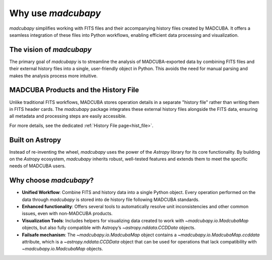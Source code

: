 .. _philosophy:

###################
Why use `madcubapy`
###################

`madcubapy` simplifies working with FITS files and their accompanying history
files created by MADCUBA. It offers a seamless integration of these files into
Python workflows, enabling efficient data processing and visualization.

The vision of `madcubapy`
=========================

The primary goal of `madcubapy` is to streamline the analysis of
MADCUBA-exported data by combining FITS files and their external history files
into a single, user-friendly object in Python. This avoids the need for manual
parsing and makes the analysis process more intuitive.

MADCUBA Products and the History File
=====================================

Unlike traditional FITS workflows, MADCUBA stores operation details in a
separate "history file" rather than writing them in FITS header cards.
The `madcubapy` package integrates these external history files alongside the
FITS data, ensuring all metadata and processing steps are easily accessible.

For more details, see the dedicated :ref:`History File page<hist_file>`.

Built on Astropy
================

Instead of re-inventing the wheel, `madcubapy` uses the power of the `Astropy`
library for its core functionality.
By building on the `Astropy` ecosystem, `madcubapy` inherits robust, well-tested
features and extends them to meet the specific needs of MADCUBA users.

Why choose `madcubapy`?
=======================

- **Unified Workflow**: Combine FITS and history data into a single Python
  object. Every operation performed on the data through `madcubapy` is stored
  into de history file following MADCUBA standards.
- **Enhanced functionality**: Offers several tools to automatically resolve unit
  inconsistencies and other common issues, even with non-MADCUBA products.
- **Visualization Tools**: Includes helpers for visualizing data created to work
  with `~madcubapy.io.MadcubaMap` objects, but also fully compatible
  with Astropy’s `~astropy.nddata.CCDData` objects.
- **Failsafe mechanism**: The `~madcubapy.io.MadcubaMap` object contains a 
  `~madcubapy.io.MadcubaMap.ccddata` attribute, which is a
  `~astropy.nddata.CCDData` object that can be used for operations that lack
  compatibility with `~madcubapy.io.MadcubaMap` objects.

